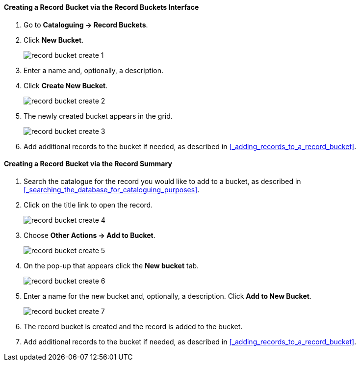 Creating a Record Bucket via the Record Buckets Interface
^^^^^^^^^^^^^^^^^^^^^^^^^^^^^^^^^^^^^^^^^^^^^^^^^^^^^^^^^

. Go to *Cataloguing -> Record Buckets*.

. Click *New Bucket*.
+
image::images/cat/buckets/record-bucket-create-1.png[]
+
. Enter a name and, optionally, a description.
. Click *Create New Bucket*.
+
image::images/cat/buckets/record-bucket-create-2.png[]
+
. The newly created bucket appears in the grid.
+
image::images/cat/buckets/record-bucket-create-3.png[]
+
. Add additional records to the bucket if needed, as described in 
xref:_adding_records_to_a_record_bucket[]. 


Creating a Record Bucket via the Record Summary
^^^^^^^^^^^^^^^^^^^^^^^^^^^^^^^^^^^^^^^^^^^^^^^

. Search the catalogue for the record you would like to add to a bucket, as described
in xref:_searching_the_database_for_cataloguing_purposes[].
. Click on the title link to open the record.
+
image::images/cat/buckets/record-bucket-create-4.png[]
+
. Choose *Other Actions -> Add to Bucket*.
+
image::images/cat/buckets/record-bucket-create-5.png[]
+
. On the pop-up that appears click the *New bucket* tab.
+
image::images/cat/buckets/record-bucket-create-6.png[]
+
. Enter a name for the new bucket and, optionally, a description.  Click *Add to New Bucket*.
+
image::images/cat/buckets/record-bucket-create-7.png[]
+
. The record bucket is created and the record is added to the bucket.
. Add additional records to the bucket if needed, as described in 
xref:_adding_records_to_a_record_bucket[]. 